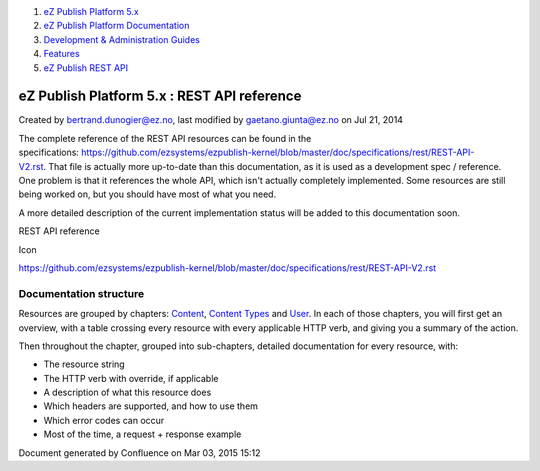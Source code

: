 #. `eZ Publish Platform 5.x <index.html>`__
#. `eZ Publish Platform
   Documentation <eZ-Publish-Platform-Documentation_1114149.html>`__
#. `Development & Administration Guides <6291674.html>`__
#. `Features <Features_12781009.html>`__
#. `eZ Publish REST API <eZ-Publish-REST-API_6292277.html>`__

eZ Publish Platform 5.x : REST API reference
============================================

Created by bertrand.dunogier@ez.no, last modified by
gaetano.giunta@ez.no on Jul 21, 2014

The complete reference of the REST API resources can be found in the
specifications: \ `https://github.com/ezsystems/ezpublish-kernel/blob/master/doc/specifications/rest/REST-API-V2.rst <https://github.com/ezsystems/ezpublish-kernel/blob/master/doc/specifications/rest/REST-API-V2.rst>`__. That
file is actually more up-to-date than this documentation, as it is used
as a development spec / reference. One problem is that it references the
whole API, which isn't actually completely implemented. Some resources
are still being worked on, but you should have most of what you need.

A more detailed description of the current implementation status will be
added to this documentation soon.

REST API reference

Icon

`https://github.com/ezsystems/ezpublish-kernel/blob/master/doc/specifications/rest/REST-API-V2.rst <https://github.com/ezsystems/ezpublish-kernel/blob/master/doc/specifications/rest/REST-API-V2.rst>`__

Documentation structure
-----------------------

Resources are grouped by chapters:
`Content <https://github.com/ezsystems/ezpublish-kernel/blob/master/doc/specifications/rest/REST-API-V2.rst#13%C2%A0%C2%A0%C2%A0content>`__,
`Content
Types <https://github.com/ezsystems/ezpublish-kernel/blob/master/doc/specifications/rest/REST-API-V2.rst#14%C2%A0%C2%A0%C2%A0content-types>`__
and \ `User <https://github.com/ezsystems/ezpublish-kernel/blob/master/doc/specifications/rest/REST-API-V2.rst#15%C2%A0%C2%A0%C2%A0user-management>`__.
In each of those chapters, you will first get an overview, with a table
crossing every resource with every applicable HTTP verb, and giving you
a summary of the action.

Then throughout the chapter, grouped into sub-chapters, detailed
documentation for every resource, with:

-  The resource string
-  The HTTP verb with override, if applicable
-  A description of what this resource does
-  Which headers are supported, and how to use them
-  Which error codes can occur
-  Most of the time, a request + response example

 

Document generated by Confluence on Mar 03, 2015 15:12
